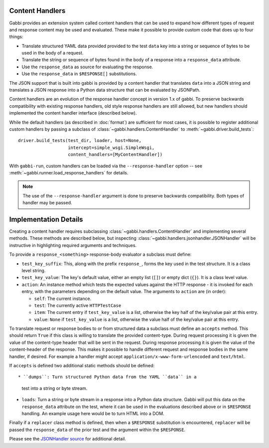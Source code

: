 
Content Handlers
================

Gabbi provides an extension system called content handlers that can be
used to expand how different types of request and response content may
be used and evaluated. These make it possible to provide custom code
that does up to four things:

* Translate structured YAML data provided provided to the test
  ``data`` key into a string or sequence of bytes to be used in the
  body of a request.
* Translate the string or sequence of bytes found in the body of a
  response into a ``response_data`` attribute.
* Use the ``response_data`` as source for evaluating the response.
* Use the ``response_data`` in ``$RESPONSE[]`` substitutions.

The JSON support that is built into gabbi is provided by a content
handler that translates ``data`` into a JSON string and translates a
JSON response into a Python data structure that can be evaluated by
JSONPath.

Content handlers are an evolution of the response handler concept in
version 1.x of gabbi. To preserve backwards compatibility with
existing response handlers, old style response handlers are still
allowed, but new handlers should implemented the content handler
interface (described below).

.. highlight:: python

While the default handlers (as described in :doc:`format`) are sufficient for
most cases, it is possible to register additional custom handlers by passing a
subclass of :class:`~gabbi.handlers.ContentHandler` to
:meth:`~gabbi.driver.build_tests`::

    driver.build_tests(test_dir, loader, host=None,
                       intercept=simple_wsgi.SimpleWsgi,
                       content_handlers=[MyContentHandler])

With ``gabbi-run``, custom handlers can be loaded via the
``--response-handler`` option -- see
:meth:`~gabbi.runner.load_response_handlers` for details.

.. note:: The use of the ``--response-handler`` argument is done to
          preserve backwards compatibility. Both types of handler may be
          passed.

Implementation Details
======================

Creating a content handler requires subclassing :class:`~gabbi.handlers.ContentHandler`
and implementing several methods. These methods are described below,
but inspecting :class:`~gabbi.handlers.jsonhandler.JSONHandler`
will be instructive in highlighting required arguments and
techniques.

To provide a ``response_<something>`` response-body evaluator a subclass
must define:

* ``test_key_suffix``: This, along with the prefix ``response_``, forms
  the key used in the test structure. It is a class level string.
* ``test_key_value``: The key's default value, either an empty list (``[]``)
  or empty dict (``{}``). It is a class level value.
* ``action``: An instance method which tests the expected values
  against the HTTP response - it is invoked for each entry, with the parameters
  depending on the default value. The arguments to ``action`` are (in order):

  * ``self``: The current instance.
  * ``test``: The currently active ``HTTPTestCase``
  * ``item``: The current entry if ``test_key_value`` is a
    list, otherwise the key half of the key/value pair at this entry.
  * ``value``: ``None`` if ``test_key_value`` is a list, otherwise the
    value half of the key/value pair at this entry.

To translate request or response bodies to or from structured data a
subclass must define an ``accepts`` method. This should return
``True`` if this class is willing to translate the provided
content-type. During request processing it is given the value of the
content-type header that will be sent in the request. During
response processing it is given the value of the content-header of
the response. This makes it possible to handle different request and
response bodies in the same handler, if desired. For example a
handler might accept ``application/x-www-form-urlencoded`` and
``text/html``.

If ``accepts`` is defined two additional static methods should be defined::

* ``dumps``: Turn structured Python data from the YAML ``data`` in a
  test into a string or byte stream.
* ``loads``: Turn a string or byte stream in a response into a Python data
  structure. Gabbi will put this data on the ``response_data``
  attribute on the test, where it can be used in the evaluations
  described above or in ``$RESPONSE`` handling. An example usage
  here would be to turn HTML into a DOM.

Finally if a ``replacer`` class method is defined, then when a
``$RESPONSE`` substitution is encountered, ``replacer`` will be
passed the ``response_data`` of the prior test and the argument within the
``$RESPONSE``.

Please see the `JSONHandler source`_ for additional detail.

.. _JSONHandler source: https://github.com/cdent/gabbi/blob/master/gabbi/handlers/jsonhandler.py
